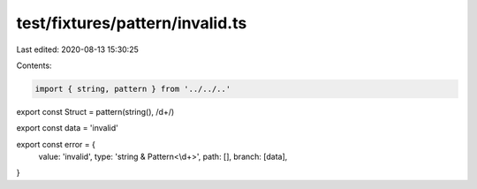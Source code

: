 test/fixtures/pattern/invalid.ts
================================

Last edited: 2020-08-13 15:30:25

Contents:

.. code-block:: ts

    import { string, pattern } from '../../..'

export const Struct = pattern(string(), /\d+/)

export const data = 'invalid'

export const error = {
  value: 'invalid',
  type: 'string & Pattern<\\d+>',
  path: [],
  branch: [data],
}


